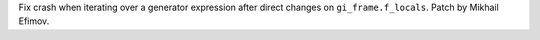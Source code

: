 Fix crash when iterating over a generator expression after direct changes on ``gi_frame.f_locals``.
Patch by Mikhail Efimov.

